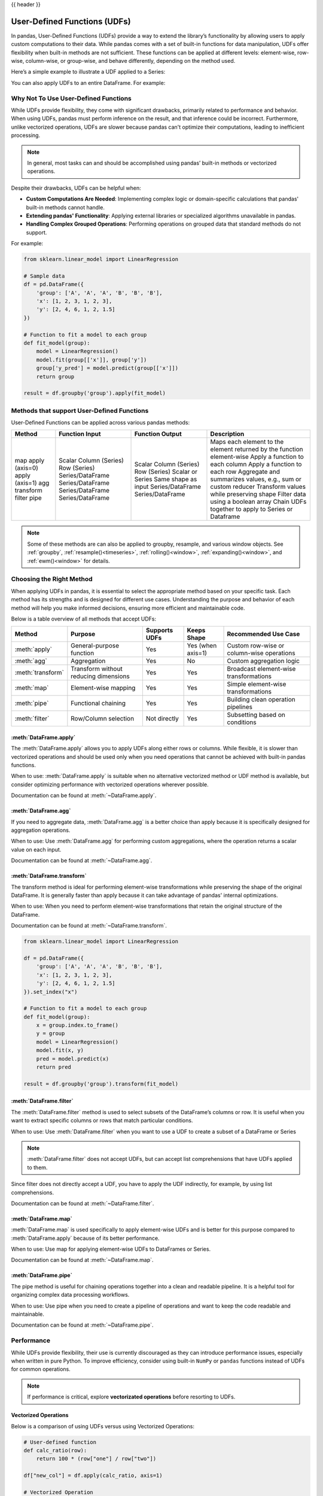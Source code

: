 .. _user_defined_functions:

{{ header }}

*****************************
User-Defined Functions (UDFs)
*****************************

In pandas, User-Defined Functions (UDFs) provide a way to extend the library’s
functionality by allowing users to apply custom computations to their data. While
pandas comes with a set of built-in functions for data manipulation, UDFs offer
flexibility when built-in methods are not sufficient. These functions can be
applied at different levels: element-wise, row-wise, column-wise, or group-wise,
and behave differently, depending on the method used.

Here’s a simple example to illustrate a UDF applied to a Series:

.. ipython:: python

    s = pd.Series([1, 2, 3])

    # Simple UDF that adds 1 to a value
    def add_one(x):
        return x + 1

    # Apply the function element-wise using .map
    s.map(add_one)

You can also apply UDFs to an entire DataFrame. For example:

.. ipython:: python

    df = pd.DataFrame({"A": [1, 2, 3], "B": [10, 20, 30]})

    # UDF that takes a row and returns the sum of columns A and B
    def sum_row(row):
        return row["A"] + row["B"]

    # Apply the function row-wise (axis=1 means apply across columns per row)
    df.apply(sum_row, axis=1)


Why Not To Use User-Defined Functions
-------------------------------------

While UDFs provide flexibility, they come with significant drawbacks, primarily
related to performance and behavior. When using UDFs, pandas must perform inference
on the result, and that inference could be incorrect. Furthermore, unlike vectorized operations,
UDFs are slower because pandas can't optimize their computations, leading to
inefficient processing.

.. note::
    In general, most tasks can and should be accomplished using pandas’ built-in methods or vectorized operations.

Despite their drawbacks, UDFs can be helpful when:

* **Custom Computations Are Needed**: Implementing complex logic or domain-specific calculations that pandas'
  built-in methods cannot handle.
* **Extending pandas' Functionality**: Applying external libraries or specialized algorithms unavailable in pandas.
* **Handling Complex Grouped Operations**: Performing operations on grouped data that standard methods do not support.

For example:

.. code-block:: python

    from sklearn.linear_model import LinearRegression

    # Sample data
    df = pd.DataFrame({
        'group': ['A', 'A', 'A', 'B', 'B', 'B'],
        'x': [1, 2, 3, 1, 2, 3],
        'y': [2, 4, 6, 1, 2, 1.5]
    })

    # Function to fit a model to each group
    def fit_model(group):
        model = LinearRegression()
        model.fit(group[['x']], group['y'])
        group['y_pred'] = model.predict(group[['x']])
        return group

    result = df.groupby('group').apply(fit_model)


Methods that support User-Defined Functions
-------------------------------------------

User-Defined Functions can be applied across various pandas methods:

+-------------------+------------------------+--------------------------+---------------------------------------------------------------------------+
| Method            | Function Input         | Function Output          | Description                                                               |
+===================+========================+==========================+===========================================================================+
| map               | Scalar                 | Scalar                   | Maps each element to the element returned by the function element-wise    |
| apply (axis=0)    | Column (Series)        | Column (Series)          | Apply a function to each column                                           |
| apply (axis=1)    | Row (Series)           | Row (Series)             | Apply a function to each row                                              |
| agg               | Series/DataFrame       | Scalar or Series         | Aggregate and summarizes values, e.g., sum or custom reducer              |
| transform         | Series/DataFrame       | Same shape as input      | Transform values while preserving shape                                   |
| filter            | Series/DataFrame       | Series/DataFrame         | Filter data using a boolean array                                         |
| pipe              | Series/DataFrame       | Series/DataFrame         | Chain UDFs together to apply to Series or Dataframe                       |
+-------------------+------------------------+--------------------------+---------------------------------------------------------------------------+

.. note::
    Some of these methods are can also be applied to groupby, resample, and various window objects.
    See :ref:`groupby`, :ref:`resample()<timeseries>`, :ref:`rolling()<window>`, :ref:`expanding()<window>`,
    and :ref:`ewm()<window>` for details.


Choosing the Right Method
-------------------------
When applying UDFs in pandas, it is essential to select the appropriate method based
on your specific task. Each method has its strengths and is designed for different use
cases. Understanding the purpose and behavior of each method will help you make informed
decisions, ensuring more efficient and maintainable code.

Below is a table overview of all methods that accept UDFs:

+------------------+--------------------------------------+---------------------------+--------------------+------------------------------------------+
| Method           | Purpose                              | Supports UDFs             | Keeps Shape        | Recommended Use Case                     |
+==================+======================================+===========================+====================+==========================================+
| :meth:`apply`    | General-purpose function             | Yes                       | Yes (when axis=1)  | Custom row-wise or column-wise operations|
+------------------+--------------------------------------+---------------------------+--------------------+------------------------------------------+
| :meth:`agg`      | Aggregation                          | Yes                       | No                 | Custom aggregation logic                 |
+------------------+--------------------------------------+---------------------------+--------------------+------------------------------------------+
| :meth:`transform`| Transform without reducing dimensions| Yes                       | Yes                | Broadcast element-wise transformations   |
+------------------+--------------------------------------+---------------------------+--------------------+------------------------------------------+
| :meth:`map`      | Element-wise mapping                 | Yes                       | Yes                | Simple element-wise transformations      |
+------------------+--------------------------------------+---------------------------+--------------------+------------------------------------------+
| :meth:`pipe`     | Functional chaining                  | Yes                       | Yes                | Building clean operation pipelines       |
+------------------+--------------------------------------+---------------------------+--------------------+------------------------------------------+
| :meth:`filter`   | Row/Column selection                 | Not directly              | Yes                | Subsetting based on conditions           |
+------------------+--------------------------------------+---------------------------+--------------------+------------------------------------------+

:meth:`DataFrame.apply`
~~~~~~~~~~~~~~~~~~~~~~~

The :meth:`DataFrame.apply` allows you to apply UDFs along either rows or columns. While flexible,
it is slower than vectorized operations and should be used only when you need operations
that cannot be achieved with built-in pandas functions.

When to use: :meth:`DataFrame.apply` is suitable when no alternative vectorized method or UDF method is available,
but consider optimizing performance with vectorized operations wherever possible.

Documentation can be found at :meth:`~DataFrame.apply`.

:meth:`DataFrame.agg`
~~~~~~~~~~~~~~~~~~~~~

If you need to aggregate data, :meth:`DataFrame.agg` is a better choice than apply because it is
specifically designed for aggregation operations.

When to use: Use :meth:`DataFrame.agg` for performing custom aggregations, where the operation returns
a scalar value on each input.

Documentation can be found at :meth:`~DataFrame.agg`.

:meth:`DataFrame.transform`
~~~~~~~~~~~~~~~~~~~~~~~~~~~

The transform method is ideal for performing element-wise transformations while preserving the shape of the original DataFrame.
It is generally faster than apply because it can take advantage of pandas' internal optimizations.

When to use: When you need to perform element-wise transformations that retain the original structure of the DataFrame.

Documentation can be found at :meth:`~DataFrame.transform`.

.. code-block:: python

    from sklearn.linear_model import LinearRegression

    df = pd.DataFrame({
        'group': ['A', 'A', 'A', 'B', 'B', 'B'],
        'x': [1, 2, 3, 1, 2, 3],
        'y': [2, 4, 6, 1, 2, 1.5]
    }).set_index("x")

    # Function to fit a model to each group
    def fit_model(group):
        x = group.index.to_frame()
        y = group
        model = LinearRegression()
        model.fit(x, y)
        pred = model.predict(x)
        return pred

    result = df.groupby('group').transform(fit_model)

:meth:`DataFrame.filter`
~~~~~~~~~~~~~~~~~~~~~~~~

The :meth:`DataFrame.filter` method is used to select subsets of the DataFrame’s
columns or row. It is useful when you want to extract specific columns or rows that
match particular conditions.

When to use: Use :meth:`DataFrame.filter` when you want to use a UDF to create a subset of a DataFrame or Series

.. note::
    :meth:`DataFrame.filter` does not accept UDFs, but can accept
    list comprehensions that have UDFs applied to them.

.. ipython:: python

    # Sample DataFrame
    df = pd.DataFrame({
        'AA': [1, 2, 3],
        'BB': [4, 5, 6],
        'C': [7, 8, 9],
        'D': [10, 11, 12]
    })

    # Function that filters out columns where the name is longer than 1 character
    def is_long_name(column_name):
        return len(column_name) > 1

    df_filtered = df.filter(items=[col for col in df.columns if is_long_name(col)])
    print(df_filtered)

Since filter does not directly accept a UDF, you have to apply the UDF indirectly,
for example, by using list comprehensions.

Documentation can be found at :meth:`~DataFrame.filter`.

:meth:`DataFrame.map`
~~~~~~~~~~~~~~~~~~~~~

:meth:`DataFrame.map` is used specifically to apply element-wise UDFs and is better
for this purpose compared to :meth:`DataFrame.apply` because of its better performance.

When to use: Use map for applying element-wise UDFs to DataFrames or Series.

Documentation can be found at :meth:`~DataFrame.map`.

:meth:`DataFrame.pipe`
~~~~~~~~~~~~~~~~~~~~~~

The pipe method is useful for chaining operations together into a clean and readable pipeline.
It is a helpful tool for organizing complex data processing workflows.

When to use: Use pipe when you need to create a pipeline of operations and want to keep the code readable and maintainable.

Documentation can be found at :meth:`~DataFrame.pipe`.


Performance
-----------

While UDFs provide flexibility, their use is currently discouraged as they can introduce
performance issues, especially when written in pure Python. To improve efficiency,
consider using built-in ``NumPy`` or ``pandas`` functions instead of UDFs
for common operations.

.. note::
    If performance is critical, explore **vectorizated operations** before resorting
    to UDFs.

Vectorized Operations
~~~~~~~~~~~~~~~~~~~~~

Below is a comparison of using UDFs versus using Vectorized Operations:

.. code-block:: python

    # User-defined function
    def calc_ratio(row):
        return 100 * (row["one"] / row["two"])

    df["new_col"] = df.apply(calc_ratio, axis=1)

    # Vectorized Operation
    df["new_col2"] = 100 * (df["one"] / df["two"])

Measuring how long each operation takes:

.. code-block:: text

    User-defined function:  5.6435 secs
    Vectorized:             0.0043 secs

Vectorized operations in pandas are significantly faster than using :meth:`DataFrame.apply`
with UDFs because they leverage highly optimized C functions
via NumPy to process entire arrays at once. This approach avoids the overhead of looping
through rows in Python and making separate function calls for each row, which is slow and
inefficient. Additionally, NumPy arrays benefit from memory efficiency and CPU-level
optimizations, making vectorized operations the preferred choice whenever possible.


Improving Performance with UDFs
~~~~~~~~~~~~~~~~~~~~~~~~~~~~~~~

In scenarios where UDFs are necessary, there are still ways to mitigate their performance drawbacks.
One approach is to use **Numba**, a Just-In-Time (JIT) compiler that can significantly speed up numerical
Python code by compiling Python functions to optimized machine code at runtime.

By annotating your UDFs with ``@numba.jit``, you can achieve performance closer to vectorized operations,
especially for computationally heavy tasks.

.. note::
    You may also refer to the user guide on `Enhancing performance <https://pandas.pydata.org/pandas-docs/dev/user_guide/enhancingperf.html#numba-jit-compilation>`_
    for a more detailed guide to using **Numba**.
